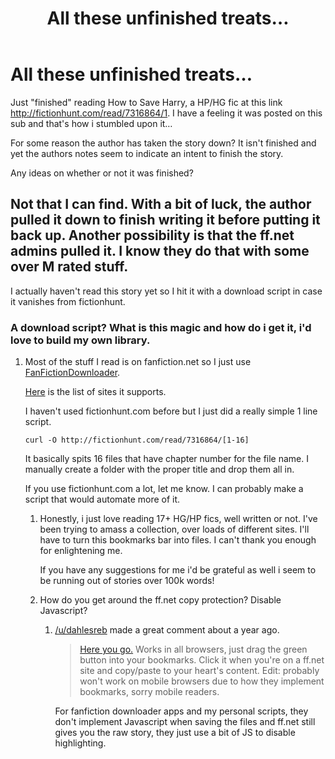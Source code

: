 #+TITLE: All these unfinished treats...

* All these unfinished treats...
:PROPERTIES:
:Author: hugggybear
:Score: 8
:DateUnix: 1431903767.0
:DateShort: 2015-May-18
:FlairText: Request
:END:
Just "finished" reading How to Save Harry, a HP/HG fic at this link [[http://fictionhunt.com/read/7316864/1]]. I have a feeling it was posted on this sub and that's how i stumbled upon it...

For some reason the author has taken the story down? It isn't finished and yet the authors notes seem to indicate an intent to finish the story.

Any ideas on whether or not it was finished?


** Not that I can find. With a bit of luck, the author pulled it down to finish writing it before putting it back up. Another possibility is that the ff.net admins pulled it. I know they do that with some over M rated stuff.

I actually haven't read this story yet so I hit it with a download script in case it vanishes from fictionhunt.
:PROPERTIES:
:Author: DZCreeper
:Score: 2
:DateUnix: 1431915066.0
:DateShort: 2015-May-18
:END:

*** A download script? What is this magic and how do i get it, i'd love to build my own library.
:PROPERTIES:
:Author: hugggybear
:Score: 1
:DateUnix: 1431915948.0
:DateShort: 2015-May-18
:END:

**** Most of the stuff I read is on fanfiction.net so I just use [[http://www.fanfictiondownloader.net/download.php][FanFictionDownloader]].

[[http://www.fanfictiondownloader.net/archives.php][Here]] is the list of sites it supports.

I haven't used fictionhunt.com before but I just did a really simple 1 line script.

#+begin_example
  curl -O http://fictionhunt.com/read/7316864/[1-16]
#+end_example

It basically spits 16 files that have chapter number for the file name. I manually create a folder with the proper title and drop them all in.

If you use fictionhunt.com a lot, let me know. I can probably make a script that would automate more of it.
:PROPERTIES:
:Author: DZCreeper
:Score: 2
:DateUnix: 1431917433.0
:DateShort: 2015-May-18
:END:

***** Honestly, i just love reading 17+ HG/HP fics, well written or not. I've been trying to amass a collection, over loads of different sites. I'll have to turn this bookmarks bar into files. I can't thank you enough for enlightening me.

If you have any suggestions for me i'd be grateful as well i seem to be running out of stories over 100k words!
:PROPERTIES:
:Author: hugggybear
:Score: 1
:DateUnix: 1431919819.0
:DateShort: 2015-May-18
:END:


***** How do you get around the ff.net copy protection? Disable Javascript?
:PROPERTIES:
:Author: MoonfireArt
:Score: 0
:DateUnix: 1431955875.0
:DateShort: 2015-May-18
:END:

****** [[/u/dahlesreb]] made a great comment about a year ago.

#+begin_quote
  [[http://benalman.com/code/test/jquery-run-code-bookmarklet/?name=FF.net+Copyfix&ver=1.3.2&code=%24%28%22div.storytext%22%29.removeClass%28%22nocopy%22%29%3B][Here you go.]] Works in all browsers, just drag the green button into your bookmarks. Click it when you're on a ff.net site and copy/paste to your heart's content. Edit: probably won't work on mobile browsers due to how they implement bookmarks, sorry mobile readers.
#+end_quote

For fanfiction downloader apps and my personal scripts, they don't implement Javascript when saving the files and ff.net still gives you the raw story, they just use a bit of JS to disable highlighting.
:PROPERTIES:
:Author: DZCreeper
:Score: 1
:DateUnix: 1431980556.0
:DateShort: 2015-May-19
:END:

